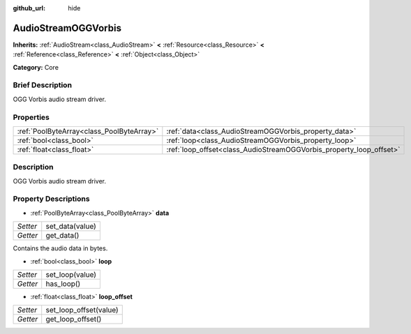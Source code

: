 :github_url: hide

.. Generated automatically by doc/tools/makerst.py in Godot's source tree.
.. DO NOT EDIT THIS FILE, but the AudioStreamOGGVorbis.xml source instead.
.. The source is found in doc/classes or modules/<name>/doc_classes.

.. _class_AudioStreamOGGVorbis:

AudioStreamOGGVorbis
====================

**Inherits:** :ref:`AudioStream<class_AudioStream>` **<** :ref:`Resource<class_Resource>` **<** :ref:`Reference<class_Reference>` **<** :ref:`Object<class_Object>`

**Category:** Core

Brief Description
-----------------

OGG Vorbis audio stream driver.

Properties
----------

+-------------------------------------------+---------------------------------------------------------------------+
| :ref:`PoolByteArray<class_PoolByteArray>` | :ref:`data<class_AudioStreamOGGVorbis_property_data>`               |
+-------------------------------------------+---------------------------------------------------------------------+
| :ref:`bool<class_bool>`                   | :ref:`loop<class_AudioStreamOGGVorbis_property_loop>`               |
+-------------------------------------------+---------------------------------------------------------------------+
| :ref:`float<class_float>`                 | :ref:`loop_offset<class_AudioStreamOGGVorbis_property_loop_offset>` |
+-------------------------------------------+---------------------------------------------------------------------+

Description
-----------

OGG Vorbis audio stream driver.

Property Descriptions
---------------------

.. _class_AudioStreamOGGVorbis_property_data:

- :ref:`PoolByteArray<class_PoolByteArray>` **data**

+----------+-----------------+
| *Setter* | set_data(value) |
+----------+-----------------+
| *Getter* | get_data()      |
+----------+-----------------+

Contains the audio data in bytes.

.. _class_AudioStreamOGGVorbis_property_loop:

- :ref:`bool<class_bool>` **loop**

+----------+-----------------+
| *Setter* | set_loop(value) |
+----------+-----------------+
| *Getter* | has_loop()      |
+----------+-----------------+

.. _class_AudioStreamOGGVorbis_property_loop_offset:

- :ref:`float<class_float>` **loop_offset**

+----------+------------------------+
| *Setter* | set_loop_offset(value) |
+----------+------------------------+
| *Getter* | get_loop_offset()      |
+----------+------------------------+


